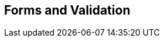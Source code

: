 [[part3]]
[part]
== Forms and Validation

[partintro]
--
Now that we've got things into production,
we'll spend a bit of time on validation,
a core topic in web development.

There's quite a lot of Django-specific content in this part,
so if you weren't familiar with Django before starting on the book,
you may find that taking a little time to run through the 
https://docs.djangoproject.com/en/1.11/intro/tutorial01/#creating-models[official Django tutorial]
will complement the next few chapters nicely.

With that said, there are lots of good lessons about TDD in general in here too!
So, alternatively, if you're not that interested in Django itself,
don't worry too much about the details,
but instead, look out for the more general principles of testing.
--
